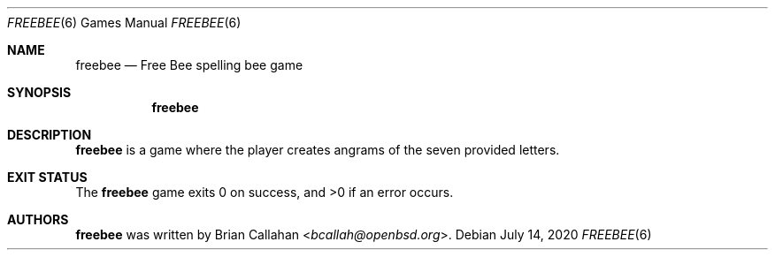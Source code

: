 .\"
.\" freebee - Free Bee spelling bee game
.\"
.\" Copyright (c) 2020 Brian Callahan <bcallah@openbsd.org>
.\"
.\" Permission to use, copy, modify, and distribute this software for any
.\" purpose with or without fee is hereby granted, provided that the above
.\" copyright notice and this permission notice appear in all copies.
.\"
.\" THE SOFTWARE IS PROVIDED "AS IS" AND THE AUTHOR DISCLAIMS ALL WARRANTIES
.\" WITH REGARD TO THIS SOFTWARE INCLUDING ALL IMPLIED WARRANTIES OF
.\" MERCHANTABILITY AND FITNESS. IN NO EVENT SHALL THE AUTHOR BE LIABLE FOR
.\" ANY SPECIAL, DIRECT, INDIRECT, OR CONSEQUENTIAL DAMAGES OR ANY DAMAGES
.\" WHATSOEVER RESULTING FROM LOSS OF USE, DATA OR PROFITS, WHETHER IN AN
.\" ACTION OF CONTRACT, NEGLIGENCE OR OTHER TORTIOUS ACTION, ARISING OUT OF
.\" OR IN CONNECTION WITH THE USE OR PERFORMANCE OF THIS SOFTWARE.
.\"
.Dd July 14, 2020
.Dt FREEBEE 6
.Os
.Sh NAME
.Nm freebee
.Nd Free Bee spelling bee game
.Sh SYNOPSIS
.Nm
.Sh DESCRIPTION
.Nm
is a game where the player creates angrams of the seven provided letters.
.Sh EXIT STATUS
The
.Nm
game exits 0 on success, and >0 if an error occurs.
.Sh AUTHORS
.Nm
was written by
.An Brian Callahan Aq Mt bcallah@openbsd.org .
